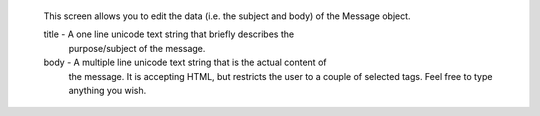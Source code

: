   This screen allows you to edit the data (i.e. the subject and body) of
  the Message object.
  
  title - A one line unicode text string that briefly describes the
          purpose/subject of the message.
  
  body - A multiple line unicode text string that is the actual content of 
         the message. It is accepting HTML, but restricts the user to a 
         couple of selected tags. Feel free to type anything you wish.
